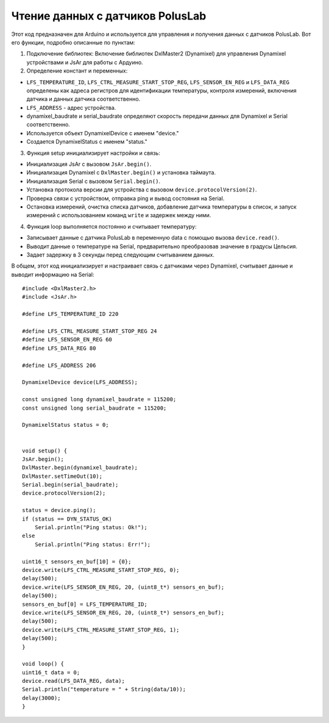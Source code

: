 Чтение данных с датчиков PolusLab
=================================

Этот код предназначен для Arduino и используется для управления и получения данных с датчиков PolusLab. Вот его функции, подробно описанные по пунктам:

1. Подключение библиотек: Включение библиотек DxlMaster2 (Dynamixel) для управления Dynamixel устройствами и JsAr для работы с Ардуино.

2. Определение констант и переменных:

- ``LFS_TEMPERATURE_ID``, ``LFS_CTRL_MEASURE_START_STOP_REG``, ``LFS_SENSOR_EN_REG`` и ``LFS_DATA_REG`` определены как адреса регистров для идентификации температуры, контроля измерений, включения датчика и данных датчика соответственно.

- ``LFS_ADDRESS`` - адрес устройства.

- dynamixel_baudrate и serial_baudrate определяют скорость передачи данных для Dynamixel и Serial соответственно.

- Используется объект DynamixelDevice с именем "device."

- Создается DynamixelStatus с именем "status."


3. Функция setup инициализирует настройки и связь:

- Инициализация JsAr с вызовом ``JsAr.begin()``.

- Инициализация Dynamixel с ``DxlMaster.begin()`` и установка таймаута.

- Инициализация Serial с вызовом ``Serial.begin()``.

- Установка протокола версии для устройства с вызовом ``device.protocolVersion(2)``.

- Проверка связи с устройством, отправка ping и вывод состояния на Serial.

- Остановка измерений, очистка списка датчиков, добавление датчика температуры в список, и запуск измерений с использованием команд ``write`` и задержек между ними.


4. Функция loop выполняется постоянно и считывает температуру:

- Записывает данные с датчика PolusLab в переменную data с помощью вызова ``device.read()``.

- Выводит данные о температуре на Serial, предварительно преобразовав значение в градусы Цельсия.

- Задает задержку в 3 секунды перед следующим считыванием данных.

В общем, этот код инициализирует и настраивает связь с датчиками через Dynamixel, считывает данные и выводит информацию на Serial::
   
    #include <DxlMaster2.h>
    #include <JsAr.h>

    #define LFS_TEMPERATURE_ID 220

    #define LFS_CTRL_MEASURE_START_STOP_REG 24  
    #define LFS_SENSOR_EN_REG 60
    #define LFS_DATA_REG 80

    #define LFS_ADDRESS 206

    DynamixelDevice device(LFS_ADDRESS);

    const unsigned long dynamixel_baudrate = 115200;
    const unsigned long serial_baudrate = 115200;

    DynamixelStatus status = 0; 


    void setup() {
    JsAr.begin();
    DxlMaster.begin(dynamixel_baudrate);
    DxlMaster.setTimeOut(10);
    Serial.begin(serial_baudrate);
    device.protocolVersion(2);

    status = device.ping(); 
    if (status == DYN_STATUS_OK)
        Serial.println("Ping status: Ok!");
    else
        Serial.println("Ping status: Err!");

    uint16_t sensors_en_buf[10] = {0};
    device.write(LFS_CTRL_MEASURE_START_STOP_REG, 0);
    delay(500);
    device.write(LFS_SENSOR_EN_REG, 20, (uint8_t*) sensors_en_buf);
    delay(500);
    sensors_en_buf[0] = LFS_TEMPERATURE_ID;
    device.write(LFS_SENSOR_EN_REG, 20, (uint8_t*) sensors_en_buf);
    delay(500);
    device.write(LFS_CTRL_MEASURE_START_STOP_REG, 1);
    delay(500);
    }

    void loop() {
    uint16_t data = 0;
    device.read(LFS_DATA_REG, data); 
    Serial.println("temperature = " + String(data/10));
    delay(3000);
    }


